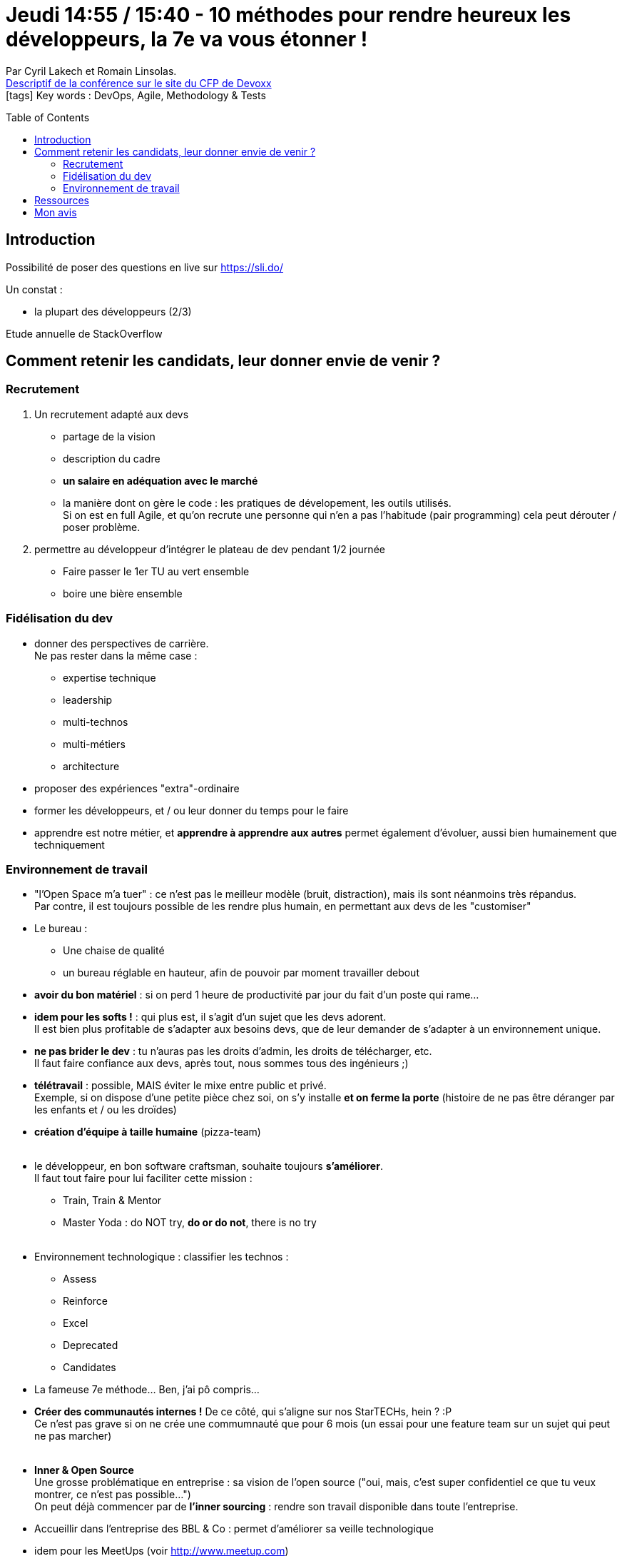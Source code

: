 = Jeudi 14:55 / 15:40 - 10 méthodes pour rendre heureux les développeurs, la 7e va vous étonner !
:toc:
:toclevels: 3
:toc-placement: preamble
:lb: pass:[<br> +]
:imagesdir: ../images
:icons: font
:source-highlighter: highlightjs

Par Cyril Lakech et Romain Linsolas. +
https://cfp.devoxx.fr/2017/talk/MQX-7143/10_methodes_pour_rendre_heureux_les_developpeurs_la_7e_va_vous_etonner[Descriptif de la conférence sur le site du CFP de Devoxx] +
icon:tags[] Key words : DevOps, Agile, Methodology & Tests

// ifdef::env-github[]
// https://www.youtube.com/watch?v=XXXXXX[vidéo de la présentation sur YouTube]
// endif::[]
// ifdef::env-browser[]
// video::XXXXXX[youtube, width=640, height=480]
// endif::[]


== Introduction

Possibilité de poser des questions en live sur https://sli.do/

Un constat : 

* la plupart des développeurs (2/3)


Etude annuelle de StackOverflow

== Comment retenir les candidats, leur donner envie de venir ?

=== Recrutement

. Un recrutement adapté aux devs
	* partage de la vision
	* description du cadre
	* *un salaire en adéquation avec le marché*
	* la manière dont on gère le code : les pratiques de dévelopement, les outils utilisés. +
Si on est en full Agile, et qu'on recrute une personne qui n'en a pas l'habitude (pair programming) cela peut dérouter / poser problème.
. permettre au développeur d'intégrer le plateau de dev pendant 1/2 journée
	* Faire passer le 1er TU au vert ensemble
	* boire une bière ensemble

=== Fidélisation du dev

* donner des perspectives de carrière. +
Ne pas rester dans la même case : 
** expertise technique
** leadership
** multi-technos
** multi-métiers
** architecture
* proposer des expériences "extra"-ordinaire
* former les développeurs, et / ou leur donner du temps pour le faire
* apprendre est notre métier, et *apprendre à apprendre aux autres* permet également d'évoluer, aussi bien humainement que techniquement

=== Environnement de travail

* "l'Open Space m'a tuer" : ce n'est pas le meilleur modèle (bruit, distraction), mais ils sont néanmoins très répandus. +
Par contre, il est toujours possible de les rendre plus humain, en permettant aux devs de les "customiser"
* Le bureau : 
** Une chaise de qualité
** un bureau réglable en hauteur, afin de pouvoir par moment travailler debout
* *avoir du bon matériel* : si on perd 1 heure de productivité par jour du fait d'un poste qui rame...
* *idem pour les softs !* : qui plus est, il s'agit d'un sujet que les devs adorent. +
Il est bien plus profitable de s'adapter aux besoins devs, que de leur demander de s'adapter à un environnement unique.
* *ne pas brider le dev* : tu n'auras pas les droits d'admin, les droits de télécharger, etc. +
Il faut faire confiance aux devs, après tout, nous sommes tous des ingénieurs ;)
* *télétravail* : possible, MAIS éviter le mixe entre public et privé. +
Exemple, si on dispose d'une petite pièce chez soi, on s'y installe *et on ferme la porte* (histoire de ne pas être déranger par les enfants et / ou les droïdes)
* *création d'équipe à taille humaine* (pizza-team)
{lb}
* le développeur, en bon software craftsman, souhaite toujours *s'améliorer*. +
Il faut tout faire pour lui faciliter cette mission :
** Train, Train & Mentor
** Master Yoda : do NOT try, *do or do not*, there is no try
{lb}
* Environnement technologique : classifier les technos :
** Assess
** Reinforce
** Excel
** Deprecated
** Candidates

* La fameuse 7e méthode... Ben, j'ai pô compris...

* *Créer des communautés internes !* De ce côté, qui s'aligne sur nos StarTECHs, hein ? :P +
Ce n'est pas grave si on ne crée une commumnauté que pour 6 mois (un essai pour une feature team sur un sujet qui peut ne pas marcher)
{lb}
* *Inner & Open Source* + 
Une grosse problématique en entreprise : sa vision de l'open source ("oui, mais, c'est super confidentiel ce que tu veux montrer, ce n'est pas possible...") +
On peut déjà commencer par de *l'inner sourcing* : rendre son travail disponible dans toute l'entreprise.
* Accueillir dans l'entreprise des BBL & Co : permet d'améliorer sa veille technologique
* idem pour les MeetUps (voir http://www.meetup.com)
* *Hackaton* : n'est pas un moyen de gagner des jours de dev gratuit, *MAIS* de promouvoir quelques idées fortes, pour lesquelles on pourrait imaginer la création d'une boîte dans un incubateur, avec hébergement dans les locaux.
* *sponsoring*

En conclusion :

image::jeudi_1455_10-methodes_01.jpg[width="800"]

== Ressources

* @cyril_lakech
* @romaintaz

== Mon avis

Sympa, des conseils utiles, et, en toute objectivité, une très bonne note pour Softeam ! (Surtout côté communauté, où les StarTECHs, ça roxxxxe !!!!)
